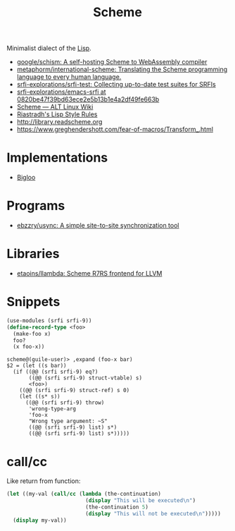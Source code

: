 #+title: Scheme

Minimalist dialect of the [[file:lisp.org][Lisp]].

- [[https://github.com/google/schism][google/schism: A self-hosting Scheme to WebAssembly compiler]]
- [[https://github.com/metaphorm/international-scheme][metaphorm/international-scheme: Translating the Scheme programming language to every human language.]]
- [[https://github.com/srfi-explorations/srfi-test][srfi-explorations/srfi-test: Collecting up-to-date test suites for SRFIs]]
- [[https://github.com/srfi-explorations/emacs-srfi/tree/0820be47f39bd63ece2e5b13b1e4a2df49fe663b][srfi-explorations/emacs-srfi at 0820be47f39bd63ece2e5b13b1e4a2df49fe663b]]
- [[https://www.altlinux.org/Scheme][Scheme — ALT Linux Wiki]]
- [[http://mumble.net/%257Ecampbell/scheme/style.txt][Riastradh's Lisp Style Rules]]
- http://library.readscheme.org
- https://www.greghendershott.com/fear-of-macros/Transform_.html

* Implementations
- [[https://www-sop.inria.fr/indes/fp/Bigloo/][Bigloo]]

* Programs

- [[https://github.com/ebzzry/usync][ebzzry/usync: A simple site-to-site synchronization tool]]

* Libraries
- [[https://github.com/etaoins/llambda][etaoins/llambda: Scheme R7RS frontend for LLVM]]

* Snippets

#+BEGIN_SRC scheme
  (use-modules (srfi srfi-9))
  (define-record-type <foo>
    (make-foo x)
    foo?
    (x foo-x))
#+END_SRC
#+begin_example
  scheme@(guile-user)> ,expand (foo-x bar)
  $2 = (let ((s bar))
    (if ((@@ (srfi srfi-9) eq?)
         ((@@ (srfi srfi-9) struct-vtable) s)
         <foo>)
      ((@@ (srfi srfi-9) struct-ref) s 0)
      (let ((s* s))
        ((@@ (srfi srfi-9) throw)
         'wrong-type-arg
         'foo-x
         "Wrong type argument: ~S"
         ((@@ (srfi srfi-9) list) s*)
         ((@@ (srfi srfi-9) list) s*)))))
#+end_example

* call/cc

Like return from function:
#+BEGIN_SRC scheme
  (let ((my-val (call/cc (lambda (the-continuation)
                           (display "This will be executed\n")
                           (the-continuation 5)
                           (display "This will not be executed\n")))))
    (display my-val))
#+END_SRC
